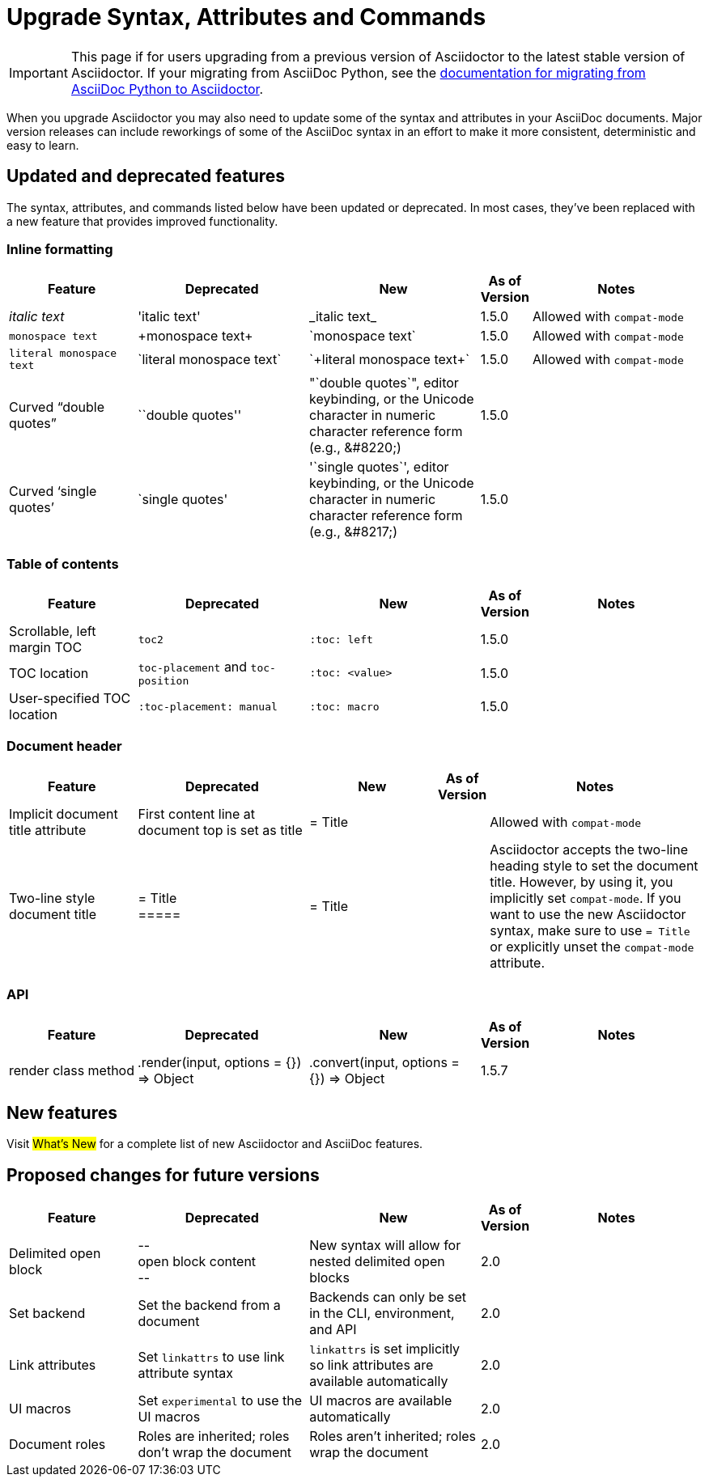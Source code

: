 = Upgrade Syntax, Attributes and Commands
//Syntax, Attributes, and Commands: What's Changed?

IMPORTANT: This page if for users upgrading from a previous version of Asciidoctor to the latest stable version of Asciidoctor.
If your migrating from AsciiDoc Python, see the xref:ROOT:migrate/from-asciidoc-python.adoc[documentation for migrating from AsciiDoc Python to Asciidoctor].

When you upgrade Asciidoctor you may also need to update some of the syntax and attributes in your AsciiDoc documents.
Major version releases can include reworkings of some of the AsciiDoc syntax in an effort to make it more consistent, deterministic and easy to learn.

== Updated and deprecated features

The syntax, attributes, and commands listed below have been updated or deprecated.
In most cases, they've been replaced with a new feature that provides improved functionality.

=== Inline formatting

[cols="15,20,20,5,20"]
|===
|Feature |Deprecated |New |As of Version |Notes

|_italic text_
|pass:['italic text']
|pass:[_italic text_]
|1.5.0
|Allowed with `compat-mode`

|`monospace text`
|pass:[+monospace text+]
|pass:[`monospace text`]
|1.5.0
|Allowed with `compat-mode`

|`+literal monospace text+`
|pass:[`literal monospace text`]
|pass:[`+literal monospace text+`]
|1.5.0
|Allowed with `compat-mode`

|Curved "`double quotes`"
|pass:[``double quotes'']
|pass:["`double quotes`"], editor keybinding, or the Unicode character in numeric character reference form (e.g., \&#8220;)
|1.5.0
|

|Curved '`single quotes`'
|pass:[`single quotes']
|pass:['`single quotes`'], editor keybinding, or the Unicode character in numeric character reference form (e.g., \&#8217;)
|1.5.0
|
|===

=== Table of contents

[cols="15,20,20,5,20"]
|===
|Feature |Deprecated |New |As of Version |Notes

|Scrollable, left margin TOC
|`toc2`
|`+:toc: left+`
|1.5.0
|

|TOC location
|`toc-placement` and `toc-position`
|`+:toc: <value>+`
|1.5.0
|

|User-specified TOC location
|`+:toc-placement: manual+`
|`+:toc: macro+`
|1.5.0
|

|===

=== Document header

[cols="15,20,15,5,25"]
|===
|Feature |Deprecated |New |As of Version |Notes

|Implicit document title attribute
|First content line at document top is set as title
|pass:[= Title]
|
|Allowed with `compat-mode`

|Two-line style document title
|pass:[= Title] +
pass:[=====]
|pass:[= Title]
|
|Asciidoctor accepts the two-line heading style to set the document title.
However, by using it, you implicitly set `compat-mode`.
If you want to use the new Asciidoctor syntax, make sure to use `= Title` or explicitly unset the `compat-mode` attribute.
|===

=== API

[cols="15,20,20,5,20"]
|===
|Feature |Deprecated |New |As of Version |Notes

|render class method
|+.render(input, options = {}) ⇒ Object+
|+.convert(input, options = {}) ⇒ Object+
|1.5.7
|
|===

== New features

Visit #What's New# for a complete list of new Asciidoctor and AsciiDoc features.

== Proposed changes for future versions

[cols="15,20,20,5,20"]
|===
|Feature |Deprecated |New |As of Version |Notes

|Delimited open block
|pass:[--] +
open block content +
pass:[--]
|New syntax will allow for nested delimited open blocks
|2.0
|

|Set backend
|Set the backend from a document
|Backends can only be set in the CLI, environment, and API
|2.0
|

|Link attributes
|Set `linkattrs` to use link attribute syntax
|`linkattrs` is set implicitly so link attributes are available automatically
|2.0
|

|UI macros
|Set `experimental` to use the UI macros
|UI macros are available automatically
|2.0
|

|Document roles
|Roles are inherited; roles don't wrap the document
|Roles aren't inherited; roles wrap the document
|2.0
|
|===

////
== Compatibility mode

When it isn't feasibly to update your documents prior to upgrading Asciidoctor, you can run Asciidoctor in compatibility mode.
Compatibility mode is activated by setting the `compat-mode` attribute and allows Asciidoctor to accept and apply the deprecated syntax and/or behavior.
However, *not all deprecated syntax or behavior is available under the compatibility mode*.
////
